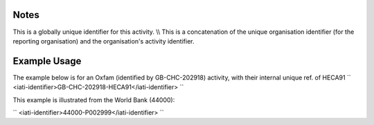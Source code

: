 
.. raw:: mediawiki

   {{for revison 1.02}}

Notes
^^^^^

This is a globally unique identifier for this activity. \\\\ This is a
concatenation of the unique organisation identifier (for the reporting
organisation) and the organisation's activity identifier.

Example Usage
^^^^^^^^^^^^^

The example below is for an Oxfam (identified by GB-CHC-202918)
activity, with their internal unique ref. of HECA91 ``
<iati-identifier>GB-CHC-202918-HECA91</iati-identifier>
``

This example is illustrated from the World Bank (44000):

``
<iati-identifier>44000-P002999</iati-identifier>
``
